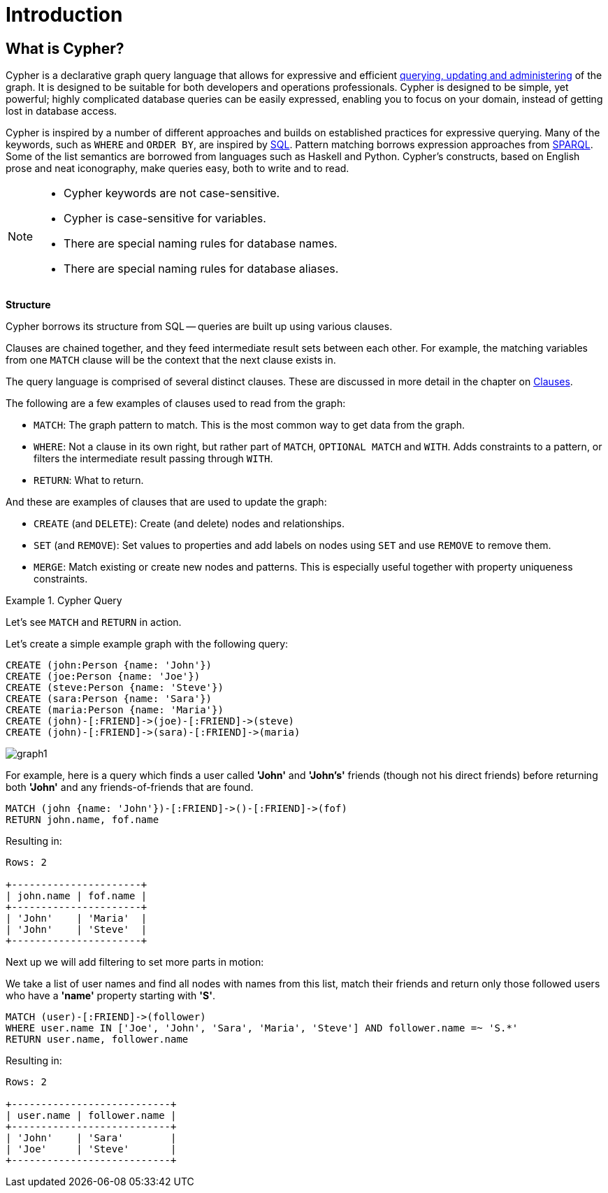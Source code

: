 :description: This section provides an introduction to the Cypher query language.

[[cypher-intro]]
= Introduction

[[cypher-introduction]]
== What is Cypher?

Cypher is a declarative graph query language that allows for expressive and efficient xref::introduction/querying-updating-administering.adoc[querying, updating and administering] of the graph.
It is designed to be suitable for both developers and operations professionals.
Cypher is designed to be simple, yet powerful; highly complicated database queries can be easily expressed, enabling you to focus on your domain, instead of getting lost in database access.

Cypher is inspired by a number of different approaches and builds on established practices for expressive querying.
Many of the keywords, such as `WHERE` and `ORDER BY`, are inspired by link:https://en.wikipedia.org/wiki/SQL[SQL].
Pattern matching borrows expression approaches from link:https://en.wikipedia.org/wiki/SPARQL[SPARQL].
Some of the list semantics are borrowed from languages such as Haskell and Python.
Cypher's constructs, based on English prose and neat iconography, make queries easy, both to write and to read.

[NOTE]
====
* Cypher keywords are not case-sensitive.
* Cypher is case-sensitive for variables.
* There are special naming rules for database names.
* There are special naming rules for database aliases.
====


**Structure**

Cypher borrows its structure from SQL -- queries are built up using various clauses.

Clauses are chained together, and they feed intermediate result sets between each other.
For example, the matching variables from one `MATCH` clause will be the context that the next clause exists in.

The query language is comprised of several distinct clauses.
These are discussed in more detail in the chapter on xref::clauses/index.adoc[Clauses].


The following are a few examples of clauses used to read from the graph:

* `MATCH`: The graph pattern to match.
  This is the most common way to get data from the graph.

* `WHERE`: Not a clause in its own right, but rather part of `MATCH`, `OPTIONAL MATCH` and `WITH`.
  Adds constraints to a pattern, or filters the intermediate result passing through `WITH`.

* `RETURN`: What to return.


And these are examples of clauses that are used to update the graph:

* `CREATE` (and `DELETE`): Create (and delete) nodes and relationships.

* `SET` (and `REMOVE`): Set values to properties and add labels on nodes using `SET` and use `REMOVE` to remove them.

* `MERGE`: Match existing or create new nodes and patterns.
This is especially useful together with property uniqueness constraints.


.Cypher Query
======

Let's see `MATCH` and `RETURN` in action.

Let's create a simple example graph with the following query:

[source,cypher, indent=0]
----
CREATE (john:Person {name: 'John'})
CREATE (joe:Person {name: 'Joe'})
CREATE (steve:Person {name: 'Steve'})
CREATE (sara:Person {name: 'Sara'})
CREATE (maria:Person {name: 'Maria'})
CREATE (john)-[:FRIEND]->(joe)-[:FRIEND]->(steve)
CREATE (john)-[:FRIEND]->(sara)-[:FRIEND]->(maria)
----

image::graph1.svg[]

For example, here is a query which finds a user called *'John'* and *'John's'* friends (though not his direct friends) before returning both *'John'* and any friends-of-friends that are found.

[source,cypher, indent=0]
----
MATCH (john {name: 'John'})-[:FRIEND]->()-[:FRIEND]->(fof)
RETURN john.name, fof.name
----

Resulting in:

[queryresult]
----
Rows: 2

+----------------------+
| john.name | fof.name |
+----------------------+
| 'John'    | 'Maria'  |
| 'John'    | 'Steve'  |
+----------------------+
----


Next up we will add filtering to set more parts in motion:

We take a list of user names and find all nodes with names from this list, match their friends and return only those followed users who have a *'name'* property starting with *'S'*.


[source,cypher, indent=0]
----
MATCH (user)-[:FRIEND]->(follower)
WHERE user.name IN ['Joe', 'John', 'Sara', 'Maria', 'Steve'] AND follower.name =~ 'S.*'
RETURN user.name, follower.name
----

Resulting in:

[queryresult]
----
Rows: 2

+---------------------------+
| user.name | follower.name |
+---------------------------+
| 'John'    | 'Sara'        |
| 'Joe'     | 'Steve'       |
+---------------------------+
----

======

